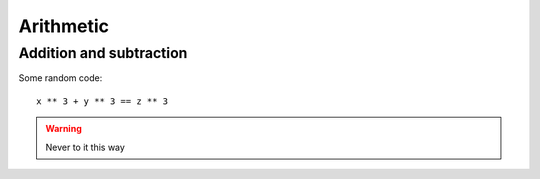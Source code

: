 Arithmetic
==========

Addition and subtraction
------------------------

.. todo::

    Add content


Some random code::

    x ** 3 + y ** 3 == z ** 3

.. warning::

    Never to it this way

